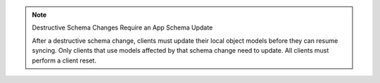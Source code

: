 .. note:: Destructive Schema Changes Require an App Schema Update

   After a destructive schema change, clients must update their local
   object models before they can resume syncing. Only clients that use
   models affected by that schema change need to update. All clients
   must perform a client reset.
